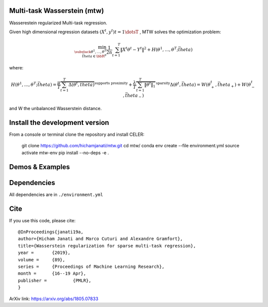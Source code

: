 Multi-task Wasserstein (mtw)
============================

Wasserestein regularized Multi-task regression.

Given high dimensional regression datasets :math:`(X^t, y^t) t = 1\dotsT` , MTW solves
the optimization problem:

.. math::

     \min_{\substack{\theta^1, \dots, \theta^T \\ \bar{theta} \in \bbR^p} } \frac{1}{2n} \sum_{t=1}^T{\| X^t \theta^t - Y^t \|^2}  +  H(\theta^1, \dots,  \theta^T; \bar{theta})

where:

.. math::

    H(\theta^1, \dots,  \theta^T; \bar{theta})  = \frac{\mu}{T} \overbrace{ \sum_{t=1}^{T} \Delta(\theta^t, \bar{theta})}^{ \text{supports proximity}}  +  \frac{\lambda}{T} \overbrace{ \sum_{t=1}^T \|\theta^t\|_1}^{\text{sparsity}}
    \Delta(\theta^t, \bar{theta}) = W(\theta_+^t, \bar{theta}_+)  + W(\theta_-^t, \bar{theta}_-)

and W the unbalanced Wasserstein distance.

Install the development version
===============================

From a console or terminal clone the repository and install CELER:


    git clone https://github.com/hichamjanati/mtw.git
    cd mtw/
    conda env create --file environment.yml
    source activate mtw-env
    pip install --no-deps -e .

Demos & Examples
================



Dependencies
============

All dependencies are in ``./environment.yml``

Cite
====

If you use this code, please cite:

::

    @InProceedings{janati19a,
    author={Hicham Janati and Marco Cuturi and Alexandre Gramfort},
    title={Wasserstein regularization for sparse multi-task regression},
    year = 	 {2019},
    volume = 	 {89},
    series = 	 {Proceedings of Machine Learning Research},
    month = 	 {16--19 Apr},
    publisher = 	 {PMLR},
    }

ArXiv link: https://arxiv.org/abs/1805.07833
